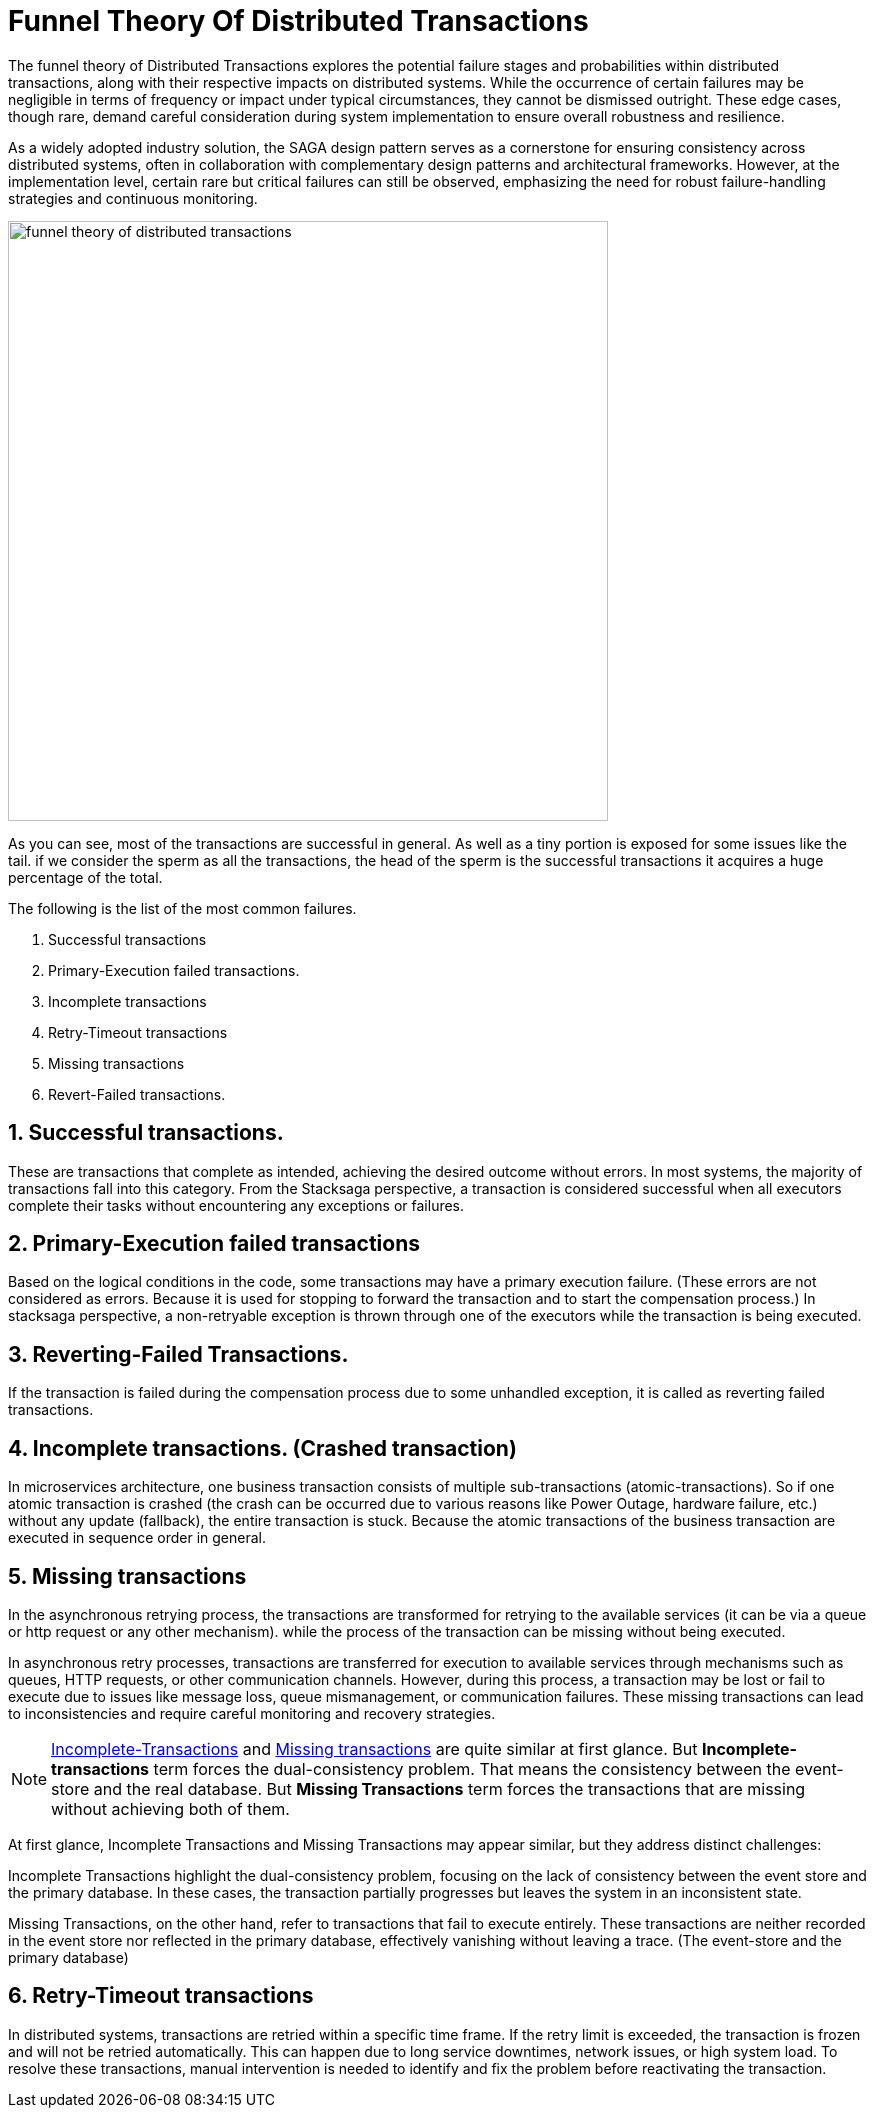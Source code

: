 = Funnel Theory Of Distributed Transactions

The funnel theory of Distributed Transactions explores the potential failure stages and probabilities within distributed transactions, along with their respective impacts on distributed systems.
While the occurrence of certain failures may be negligible in terms of frequency or impact under typical circumstances, they cannot be dismissed outright.
These edge cases, though rare, demand careful consideration during system implementation to ensure overall robustness and resilience.

As a widely adopted industry solution, the SAGA design pattern serves as a cornerstone for ensuring consistency across distributed systems, often in collaboration with complementary design patterns and architectural frameworks.
However, at the implementation level, certain rare but critical failures can still be observed, emphasizing the need for robust failure-handling strategies and continuous monitoring.

image:funnel-theory-of-distributed-transactions.svg[alt="funnel theory of distributed transactions",width=600]

As you can see, most of the transactions are successful in general.
As well as a tiny portion is exposed for some issues like the tail. if we consider the sperm as all the transactions, the head of the sperm is the successful transactions it acquires a huge percentage of the total.

The following is the list of the most common failures.

. Successful transactions
. Primary-Execution failed transactions.
. Incomplete transactions
. Retry-Timeout transactions
. Missing transactions
. Revert-Failed transactions.


== 1. Successful transactions.

These are transactions that complete as intended, achieving the desired outcome without errors.
In most systems, the majority of transactions fall into this category.
From the Stacksaga perspective, a transaction is considered successful when all executors complete their tasks without encountering any exceptions or failures.

== 2. Primary-Execution failed transactions

Based on the logical conditions in the code, some transactions may have a primary execution failure.
(These errors are not considered as errors.
Because it is used for stopping to forward the transaction and to start the compensation process.) In stacksaga perspective, a non-retryable exception is thrown through one of the executors while the transaction is being executed.

== 3. Reverting-Failed Transactions.

If the transaction is failed during the compensation process due to some unhandled exception, it is called as reverting failed transactions.

[[incomplete_transactions]]
== 4. Incomplete transactions. (Crashed transaction)

In microservices architecture, one business transaction consists of multiple sub-transactions (atomic-transactions).
So if one atomic transaction is crashed (the crash can be occurred due to various reasons like Power Outage, hardware failure, etc.) without any update (fallback), the entire transaction is stuck.
Because the atomic transactions of the business transaction are executed in sequence order in general.

// === Involvement of Stacksaga in crashed transaction.

[[missing_transactions]]
== 5. Missing transactions

In the asynchronous retrying process, the transactions are transformed for retrying to the available services (it can be via a queue or http request or any other mechanism). while the process of the transaction can be missing without being executed.

In asynchronous retry processes, transactions are transferred for execution to available services through mechanisms such as queues, HTTP requests, or other communication channels.
However, during this process, a transaction may be lost or fail to execute due to issues like message loss, queue mismanagement, or communication failures.
These missing transactions can lead to inconsistencies and require careful monitoring and recovery strategies.

NOTE: xref:incomplete_transactions[Incomplete-Transactions] and xref:missing_transactions[Missing transactions] are quite similar at first glance.
But *Incomplete-transactions* term forces the dual-consistency problem.
That means the consistency between the event-store and the real database.
But *Missing Transactions* term forces the transactions that are missing without achieving both of them.

At first glance, Incomplete Transactions and Missing Transactions may appear similar, but they address distinct challenges:

Incomplete Transactions highlight the dual-consistency problem, focusing on the lack of consistency between the event store and the primary database.
In these cases, the transaction partially progresses but leaves the system in an inconsistent state.

Missing Transactions, on the other hand, refer to transactions that fail to execute entirely.
These transactions are neither recorded in the event store nor reflected in the primary database, effectively vanishing without leaving a trace.
(The event-store and the primary database)

== 6. Retry-Timeout transactions

In distributed systems, transactions are retried within a specific time frame.
If the retry limit is exceeded, the transaction is frozen and will not be retried automatically.
This can happen due to long service downtimes, network issues, or high system load.
To resolve these transactions, manual intervention is needed to identify and fix the problem before reactivating the transaction.

